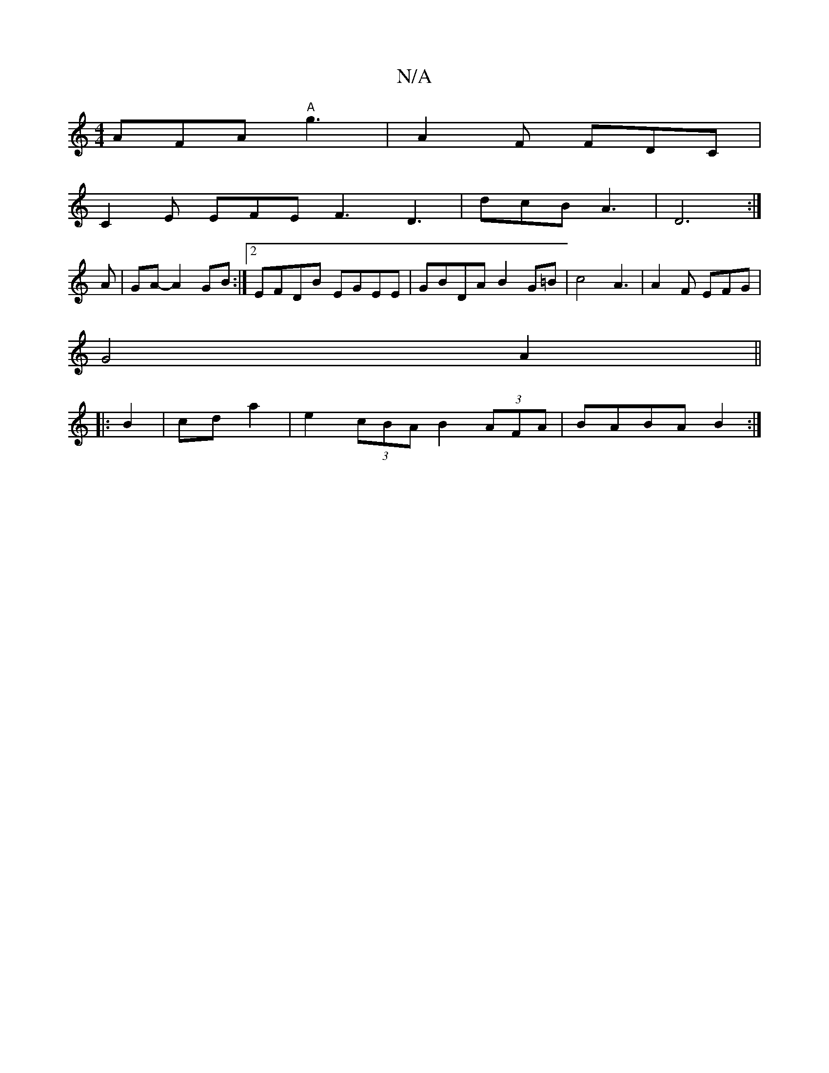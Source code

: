 X:1
T:N/A
M:4/4
R:N/A
K:Cmajor
AFA "A"g3 | A2F FDC |
C2E EFE F3 D3|dcB A3|D6:|
A| GA- A2 GB :|2 EFDB EGEE|GBDA B2G=B|c4 A3|A2F EFG|
G4 A2||
|: B2|cd a2 | e2 (3cBA B2 (3AFA | BABA B2:|

ec|
d2 cB BcBA | GFEF G2 B2 | d2 Af ecAc | dBB